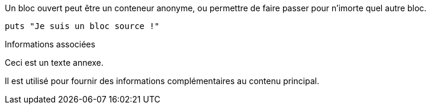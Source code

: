 ////
Included in:

- user-manual: Open Block
- quick-ref
////

// tag::base[]
--
Un bloc ouvert peut être un conteneur anonyme,
ou permettre de faire passer pour n'imorte quel autre bloc.
--
// end::base[]

// tag::src[]
[source]
--
puts "Je suis un bloc source !"
--
// end::src[]

// tag::sb[]
[sidebar]
.Informations associées
--
Ceci est un texte annexe.

Il est utilisé pour fournir des informations complémentaires au contenu principal.
--
// end::sb[]
